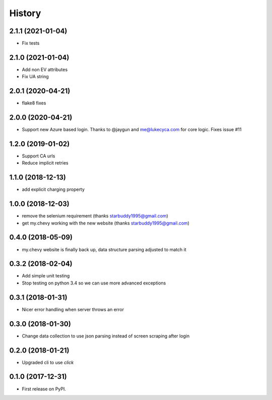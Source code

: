 =======
History
=======

2.1.1 (2021-01-04)
------------------
* Fix tests

2.1.0 (2021-01-04)
------------------
* Add non EV attributes
* Fix UA string

2.0.1 (2020-04-21)
------------------
* flake8 fixes

2.0.0 (2020-04-21)
------------------
* Support new Azure based login. Thanks to @jaygun and me@lukecyca.com for core logic. Fixes issue #11

1.2.0 (2019-01-02)
------------------
* Support CA urls
* Reduce implicit retries

1.1.0 (2018-12-13)
------------------
* add explicit charging property

1.0.0 (2018-12-03)
------------------
* remove the selenium requirement (thanks starbuddy1995@gmail.com)
* get my.chevy working with the new website (thanks starbuddy1995@gmail.com)

0.4.0 (2018-05-09)
------------------
* my.chevy website is finally back up, data structure parsing adjusted to match it

0.3.2 (2018-02-04)
------------------

* Add simple unit testing
* Stop testing on python 3.4 so we can use more advanced exceptions

0.3.1 (2018-01-31)
------------------

* Nicer error handling when server throws an error

0.3.0 (2018-01-30)
------------------

* Change data collection to use json parsing instead of screen scraping after login

0.2.0 (2018-01-21)
------------------

* Upgraded cli to use `click`

0.1.0 (2017-12-31)
------------------

* First release on PyPI.
